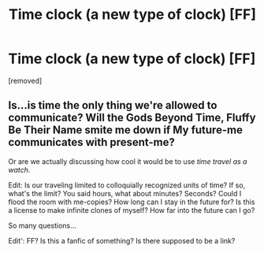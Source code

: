 #+TITLE: Time clock (a new type of clock) [FF]

* Time clock (a new type of clock) [FF]
:PROPERTIES:
:Author: Smsons
:Score: 0
:DateUnix: 1503219693.0
:DateShort: 2017-Aug-20
:END:
[removed]


** Is...is time the only thing we're allowed to communicate? Will the Gods Beyond Time, Fluffy Be Their Name smite me down if My future-me communicates with present-me?

Or are we actually discussing how cool it would be to use /time travel as a watch/.

Edit: Is our traveling limited to colloquially recognized units of time? If so, what's the limit? You said hours, what about minutes? Seconds? Could I flood the room with me-copies? How long can I stay in the future for? Is this a license to make infinite clones of myself? How far into the future can I go?

So many questions...

Edit': FF? Is this a fanfic of something? Is there supposed to be a link?
:PROPERTIES:
:Author: ViceroyChobani
:Score: 6
:DateUnix: 1503222394.0
:DateShort: 2017-Aug-20
:END:
